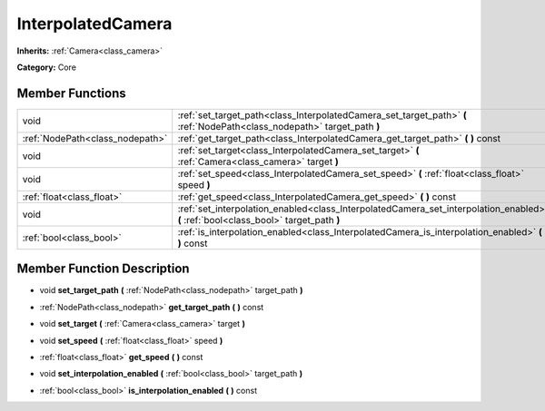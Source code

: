 .. _class_InterpolatedCamera:

InterpolatedCamera
==================

**Inherits:** :ref:`Camera<class_camera>`

**Category:** Core



Member Functions
----------------

+----------------------------------+----------------------------------------------------------------------------------------------------------------------------------------+
| void                             | :ref:`set_target_path<class_InterpolatedCamera_set_target_path>`  **(** :ref:`NodePath<class_nodepath>` target_path  **)**             |
+----------------------------------+----------------------------------------------------------------------------------------------------------------------------------------+
| :ref:`NodePath<class_nodepath>`  | :ref:`get_target_path<class_InterpolatedCamera_get_target_path>`  **(** **)** const                                                    |
+----------------------------------+----------------------------------------------------------------------------------------------------------------------------------------+
| void                             | :ref:`set_target<class_InterpolatedCamera_set_target>`  **(** :ref:`Camera<class_camera>` target  **)**                                |
+----------------------------------+----------------------------------------------------------------------------------------------------------------------------------------+
| void                             | :ref:`set_speed<class_InterpolatedCamera_set_speed>`  **(** :ref:`float<class_float>` speed  **)**                                     |
+----------------------------------+----------------------------------------------------------------------------------------------------------------------------------------+
| :ref:`float<class_float>`        | :ref:`get_speed<class_InterpolatedCamera_get_speed>`  **(** **)** const                                                                |
+----------------------------------+----------------------------------------------------------------------------------------------------------------------------------------+
| void                             | :ref:`set_interpolation_enabled<class_InterpolatedCamera_set_interpolation_enabled>`  **(** :ref:`bool<class_bool>` target_path  **)** |
+----------------------------------+----------------------------------------------------------------------------------------------------------------------------------------+
| :ref:`bool<class_bool>`          | :ref:`is_interpolation_enabled<class_InterpolatedCamera_is_interpolation_enabled>`  **(** **)** const                                  |
+----------------------------------+----------------------------------------------------------------------------------------------------------------------------------------+

Member Function Description
---------------------------

.. _class_InterpolatedCamera_set_target_path:

- void  **set_target_path**  **(** :ref:`NodePath<class_nodepath>` target_path  **)**

.. _class_InterpolatedCamera_get_target_path:

- :ref:`NodePath<class_nodepath>`  **get_target_path**  **(** **)** const

.. _class_InterpolatedCamera_set_target:

- void  **set_target**  **(** :ref:`Camera<class_camera>` target  **)**

.. _class_InterpolatedCamera_set_speed:

- void  **set_speed**  **(** :ref:`float<class_float>` speed  **)**

.. _class_InterpolatedCamera_get_speed:

- :ref:`float<class_float>`  **get_speed**  **(** **)** const

.. _class_InterpolatedCamera_set_interpolation_enabled:

- void  **set_interpolation_enabled**  **(** :ref:`bool<class_bool>` target_path  **)**

.. _class_InterpolatedCamera_is_interpolation_enabled:

- :ref:`bool<class_bool>`  **is_interpolation_enabled**  **(** **)** const


